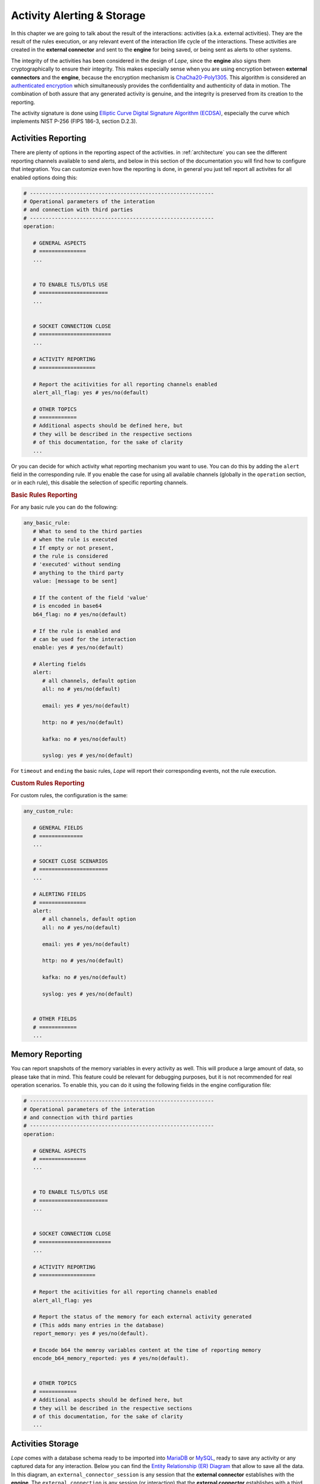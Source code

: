 .. index:: Alerting

.. _activities:

Activity Alerting & Storage
===========================
In this chapter we are going to talk about the result of the interactions: activities (a.k.a. external activities). They are the result of the rules execution, or any relevant event of 
the interaction life cycle of the interactions. These activities are created in the **external connector** and sent to the **engine** for being saved, or being sent as alerts to other systems. 

The integrity of the activities has been considered in the design of *Lope*, since the **engine** also signs them cryptographically to ensure their integrity. This makes especially sense 
when you are using encryption between **external connectors** and the **engine**, because the encryption mechanism is `ChaCha20-Poly1305 <https://en.wikipedia.org/wiki/ChaCha20-Poly1305>`_. 
This algorithm is considered an `authenticated encryption <https://en.wikipedia.org/wiki/Authenticated_encryption>`_ which simultaneously provides the confidentiality and authenticity of 
data in motion. The combination of both assure that any generated activity is genuine, and the integrity is preserved from its creation to the reporting.

The activity signature is done using `Elliptic Curve Digital Signature Algorithm (ECDSA) <https://en.wikipedia.org/wiki/Elliptic_Curve_Digital_Signature_Algorithm>`_, especially the 
curve which implements NIST P-256 (FIPS 186-3, section D.2.3).

.. index:: Activities Reporting

Activities Reporting
--------------------
There are plenty of options in the reporting aspect of the activities. in :ref:`architecture` you can see the different reporting channels available to send alerts, and below in this section 
of the documentation you will find how to configure that integration. You can customize even how the reporting is done, in general you just tell report all activites for all enabled options
doing this:

.. code-block:: 

   # -----------------------------------------------------------
   # Operational parameters of the interation 
   # and connection with third parties
   # -----------------------------------------------------------
   operation:

      # GENERAL ASPECTS
      # ===============
      ...


      # TO ENABLE TLS/DTLS USE
      # ======================
      ...


      # SOCKET CONNECTION CLOSE
      # =======================
      ...

      # ACTIVITY REPORTING
      # ==================

      # Report the acitivities for all reporting channels enabled 
      alert_all_flag: yes # yes/no(default)

      # OTHER TOPICS
      # ============
      # Additional aspects should be defined here, but 
      # they will be described in the respective sections
      # of this documentation, for the sake of clarity
      ...

Or you can decide for which activity what reporting mechanism you want to use. You can do this by adding the ``alert`` field in the corresponding rule. If you enable the case
for using all available channels (globally in the ``operation`` section, or in each rule), this disable the selection of specific reporting channels.

.. index:: Basic Rules Reporting
.. rubric:: Basic Rules Reporting

For any basic rule you can do the following:

.. code-block:: 

   any_basic_rule:
      # What to send to the third parties 
      # when the rule is executed
      # If empty or not present, 
      # the rule is considered 
      # 'executed' without sending 
      # anything to the third party
      value: [message to be sent] 

      # If the content of the field 'value' 
      # is encoded in base64
      b64_flag: no # yes/no(default)

      # If the rule is enabled and 
      # can be used for the interaction
      enable: yes # yes/no(default)

      # Alerting fields
      alert:
         # all channels, default option
         all: no # yes/no(default)

         email: yes # yes/no(default)

         http: no # yes/no(default)

         kafka: no # yes/no(default)

         syslog: yes # yes/no(default)

For ``timeout`` and ``ending`` the basic rules, *Lope* will report their corresponding events, not the rule execution.


.. index:: Custom Rules Reporting
.. rubric:: Custom Rules Reporting

For custom rules, the configuration is the same:

.. code-block:: 

   any_custom_rule:

      # GENERAL FIELDS
      # ==============
      ...

      # SOCKET CLOSE SCENARIOS
      # ======================
      ...

      # ALERTING FIELDS
      # ===============
      alert:
         # all channels, default option
         all: no # yes/no(default)

         email: yes # yes/no(default)

         http: no # yes/no(default)

         kafka: no # yes/no(default)

         syslog: yes # yes/no(default)


      # OTHER FIELDS
      # ============
      ...
      

.. index:: Memory Reporting

Memory Reporting
----------------
You can report snapshots of the memory variables in every activity as well. This will produce a large amount of data, so please take that in mind.
This feature could be relevant for debugging purposes, but it is not recommended for real operation scenarios. To enable this, you can do it using 
the following fields in the engine configuration file:

.. code-block:: 

   # -----------------------------------------------------------
   # Operational parameters of the interation 
   # and connection with third parties
   # -----------------------------------------------------------
   operation:

      # GENERAL ASPECTS
      # ===============
      ...


      # TO ENABLE TLS/DTLS USE
      # ======================
      ...


      # SOCKET CONNECTION CLOSE
      # =======================
      ...

      # ACTIVITY REPORTING
      # ==================

      # Report the acitivities for all reporting channels enabled 
      alert_all_flag: yes

      # Report the status of the memory for each external activity generated 
      # (This adds many entries in the database)
      report_memory: yes # yes/no(default). 

      # Encode b64 the memroy variables content at the time of reporting memory
      encode_b64_memory_reported: yes # yes/no(default). 


      # OTHER TOPICS
      # ============
      # Additional aspects should be defined here, but 
      # they will be described in the respective sections
      # of this documentation, for the sake of clarity
      ...

.. index:: Activities Storage

Activities Storage
------------------
*Lope* comes with a database schema ready to be imported into `MariaDB <https://mariadb.org/>`_ or `MySQL <https://www.mysql.com/>`_, ready to save any activity or any captured data for any interaction.
Below you can find the `Entity Relationship (ER) Diagram <https://www.visual-paradigm.com/guide/data-modeling/what-is-entity-relationship-diagram/>`_ that allow to save all the data. 
In this diagram, an ``external_connector_session`` is any session that the **external connector** establishes with the **engine**. The ``external_connection`` is any session (or interaction) that the
**external connector** establishes with a third party. As you will see, in any activity you can save the status of the memory variables in use as we have already explained.

.. image:: ../_static/slv_engine_db.png
   :width: 800
   :align: center

Additionally, *Lope* provides simple file storage capabilities to create a file where all activities will be saved during the execution. The use of the database or the file case are independent,
in the sense of using one does not affect the another. In order to configure the different persistence capabilities, you have to add the following in the engine configuration file (explained previously
in :ref:`engine_configuration`):

.. code-block:: 

  data_service:

      # Max number of data workers for the data service
      # to save information in parallel. 
      # If '0' or negative values, then the default 
      # value is used ('200')
      max_number_data_workers: 200 


      # To just save the information in a simple file
      simple_file_storage:

         enable: no # yes/no(default)

         # not include the final '/', do not use '.'.
         # For using the current folder, use only this ""
         folder_path: "/raw_data"
         is_relative_path: yes

         # To encode in b64 the activities to be saved
         encode_b64: no #yes/no(default). 

      # Database use
      database:
         # mariadb / mysql: https://github.com/go-sql-driver/mysql
         # is the database enable for this execution?
         enable_sql_db: yes

         # Database credentials
         user: root
         password: toor

         # Database data
         ip: "127.0.0.1" # or url
         port: 3306
         schema: "slv_engine"

         # --------------
         # TLS
         # --------------
         # in case the connection with the database is encrypted using TLS
         tls_config:
            # is the connection with the database encrypted?
            enable: no

            ca_cert: ""
            # If a CA o custom CA is in use, 
            # they are not self-signed certs (InsecureSkipVerify option)
            skip_certificate_verification: no
            relative_path_for_certificates: yes

            # For client TLS authentication (Lope => MariaDB/MySQL)
            engine_client_cert: ""
            engine_client_key: ""

            # in case the private key of the certificate is protected 
            # using a password
            engine_client_key_protected: yes
            engine_client_key_protected_password: ""

Activities Alerting
-------------------
To configure the integration with the respective alerting channels, you have to configure the ``alerting`` section of the engine configuration file,
and the number of workers to parallelize the delivery of alerts. Then, you have to add the configuration channels you want to use.

.. code-block:: 

  alert_service:

   # Max number of data workers for the data service
   # to save information in parallel. 
   # If '0' or negative values, then the default 
   # value is used ('200')
   max_number_alert_workers: 200 

   # Alerting channel configuration 
   # (for those in use)
   syslog: ...

   kafka: ...

   email: ...

   http: ...

.. index:: Syslog Alerting
.. rubric:: Syslog Alerting

.. code-block:: 

  alert_service:

   # Max number of data workers for the data service
   # to save information in parallel. 
   # If '0' or negative values, then the default 
   # value is used ('200')
   max_number_alert_workers: 200 

   # Alerting channel configuration 
   # (for those in use)
   syslog: 
      enable: no # yes/no(dafult)

      remote_flag: no # yes/no(dafult)

      # One of the following: tcp/udp(default)
      remote_syslog_protocol: "tcp" 

      remote_syslog_server_ip: "localhost" # or domains

      remote_syslog_server_port: 515

      tag: "lope"

      # send the activities encoded base64?
      encode_activity_base64: yes # yes/no(default)

      # --------------
      # TLS
      # --------------
      # in case the connection with the database is encrypted using TLS
      tls_config:
         # is the connection with the database encrypted?
         enable: no

         ca_cert: ""
         # If a CA o custom CA is in use, 
         # they are not self-signed certs (InsecureSkipVerify option)
         skip_certificate_verification: no
         relative_path_for_certificates: yes

         # For client TLS authentication (Lope => Syslog)
         engine_client_cert: ""
         engine_client_key: ""

         # in case the private key of the certificate is protected 
         # using a password
         engine_client_key_protected: yes
         engine_client_key_protected_password: ""

   # Other alerting channels
   ...

.. index:: Kafka Alerting
.. rubric:: Kafka Alerting

.. code-block:: 

  alert_service:

   # Max number of data workers for the data service
   # to save information in parallel. 
   # If '0' or negative values, then the default 
   # value is used ('200')
   max_number_alert_workers: 200 

   # Alerting channel configuration 
   # (for those in use)
   syslog: 
      enable: no # yes/no(dafult)

      server_ip: 127.0.0.1 # Or domain

      server_port: 8888

      topic: "lope"

      create_topic_if_not_exist: yes # yes/no(default)

      # Distribution or balancer, it must be one of the following: 
      # 'LEAST_BYTES'(default),'CRC32BALANCER','MURMUR2BALANCER', 'HASH'
      distribution: "LEAST_BYTES" 

      # One of the following: 'PLAIN','SCRAM' or 'NONE'(default)
      authentication_mechanism: "NONE" 

      # Only in use for scam authentication, one of the following: 'SHA256' or 'SHA512'(default)
      auth_scram_hash: "SHA512" 

      # topic partition
      event_key: "lope" 

      timeout: 10 # seconds

      user: ""

      password: ""

      # send the activities encoded base64?
      encode_activity_base64: yes # yes/no(default)

      # --------------
      # TLS
      # --------------
      # in case the connection with the database is encrypted using TLS
      tls_config:
         # is the connection with the database encrypted?
         enable: no

         ca_cert: ""
         # If a CA o custom CA is in use, 
         # they are not self-signed certs (InsecureSkipVerify option)
         skip_certificate_verification: no
         relative_path_for_certificates: yes

         # For client TLS authentication (Lope => Kafka)
         engine_client_cert: ""
         engine_client_key: ""

         # in case the private key of the certificate is protected 
         # using a password
         engine_client_key_protected: yes
         engine_client_key_protected_password: ""

   # Other alerting channels
   ...

.. index:: Email Alerting
.. rubric:: Email Alerting

.. code-block:: 

  alert_service:

   # Max number of data workers for the data service
   # to save information in parallel. 
   # If '0' or negative values, then the default 
   # value is used ('200')
   max_number_alert_workers: 200 

   # Alerting channel configuration 
   # (for those in use)
   syslog: 
      enable: no # yes/no(dafult)

      smtp_ip: "smtp.gmail.com" # or domains

      smtp_port: 587

      # One of the following: 'PLAIN'(default),'CRAMMD5'
      authentication_mechanism: PLAIN
      
      # SMTP
      # https://pkg.go.dev/net/smtp
      smtp_plain_auth_identity: ""

      smtp_auth_user: "seclopedevega@gmail.com"

      smtp_auth_password: ""

      smtp_plain_auth_host: "smtp.gmail.com"

      # email fields
      from: "seclopedevega@gmail.com"

      # lists of email addresses for different fields
      reply_to:
         - "seclopedevega@gmail.com"

      to:
         - ""

      cc:
         - ""

      bcc:
         - ""

      subject: "[SecLopeDeVega][Activity Report]"

      # The activity is added after the body intro and before the body end
      body_intro: 
         "
         <h2> Hello there, it's Lope</h2>\n
         ---------------------------------\n
         ACTIVITY = "

      body_end: 
         "
         \n\n---------------------------------\n
         "

      # send the activities encoded base64?
      encode_activity_base64: yes # yes/no(default)

      # --------------
      # TLS
      # --------------
      # in case the connection with the database is encrypted using TLS
      tls_config:
         # is the connection with the database encrypted?
         enable: no

         ca_cert: ""
         # If a CA o custom CA is in use, 
         # they are not self-signed certs (InsecureSkipVerify option)
         skip_certificate_verification: no
         relative_path_for_certificates: yes

         # For client TLS authentication (Lope => SMTP)
         engine_client_cert: ""
         engine_client_key: ""

         # in case the private key of the certificate is protected 
         # using a password
         engine_client_key_protected: yes
         engine_client_key_protected_password: ""

   # Other alerting channels
   ...


.. index:: HTTP Alerting or Webhook
.. rubric:: HTTP Alerting or Webhook

.. code-block:: 

  alert_service:

   # Max number of data workers for the data service
   # to save information in parallel. 
   # If '0' or negative values, then the default 
   # value is used ('200')
   max_number_alert_workers: 200 

   # Alerting channel configuration 
   # (for those in use)
   syslog: 
      enable: no # yes/no(dafult)

      url: "http://127.0.0.1"

      # One of the following: 'POST'(default),'PUT' or 'GET'
      method: GET 

      timeout: 10 # seconds

      # HTTP Headers
      headers:
         # header_key: header_value
         aaa: "aaaa"
         bbb: "bbb"

      # Query string parameters. If the activity must be sent via parameters, 
      # use '{{ACTIVITY}}' in the parameter value
      url_parameters: 
         # parameter_key: parameter_value
         aaa: "aaaa"
         bbb: "bbb"

      # This parameter allows to send the activity in the HTTP body, 
      # it is recommended to disable it for HTTP GET method
      use_body_flag: yes # yes/no(default). 

      # The activity is added after the body intro and before the body end
      body_intro: 
         "
         Hello there, it's Lope</h2>\n
         ---------------------------------\n
         ACTIVITY = "

      body_end: 
         "
         \n\n---------------------------------\n
         "

      # send the activities encoded base64?
      encode_activity_base64: yes # yes/no(default)

      # --------------
      # TLS
      # --------------
      # in case the connection with the database is encrypted using TLS
      tls_config:
         # is the connection with the database encrypted?
         enable: no

         ca_cert: ""
         # If a CA o custom CA is in use, 
         # they are not self-signed certs (InsecureSkipVerify option)
         skip_certificate_verification: no
         relative_path_for_certificates: yes

         # For client TLS authentication (Lope => HTTP Server/Service)
         engine_client_cert: ""
         engine_client_key: ""

         # in case the private key of the certificate is protected 
         # using a password
         engine_client_key_protected: yes
         engine_client_key_protected_password: ""

   # Other alerting channels
   ...
